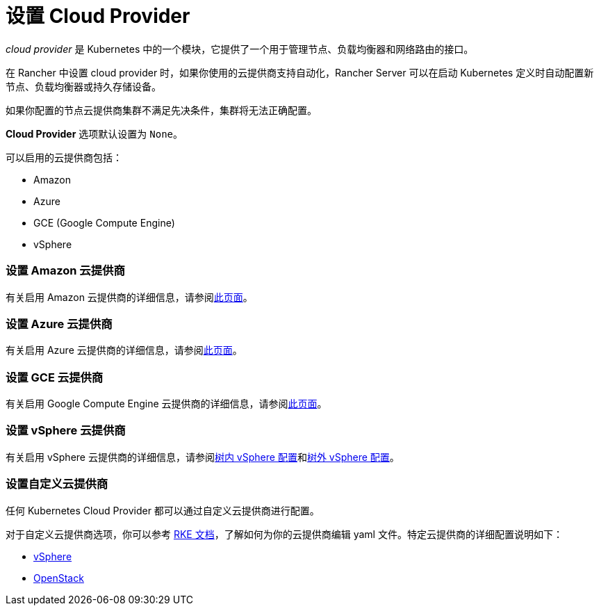 = 设置 Cloud Provider

_cloud provider_ 是 Kubernetes 中的一个模块，它提供了一个用于管理节点、负载均衡器和网络路由的接口。

在 Rancher 中设置 cloud provider 时，如果你使用的云提供商支持自动化，Rancher Server 可以在启动 Kubernetes 定义时自动配置新节点、负载均衡器或持久存储设备。

如果你配置的节点云提供商集群不满足先决条件，集群将无法正确配置。

*Cloud Provider* 选项默认设置为 `None`。

可以启用的云提供商包括：

* Amazon
* Azure
* GCE (Google Compute Engine)
* vSphere

=== 设置 Amazon 云提供商

有关启用 Amazon 云提供商的详细信息，请参阅xref:../how-to-guides/new-user-guides/kubernetes-clusters-in-rancher-setup/set-up-cloud-providers/amazon.adoc[此页面]。

=== 设置 Azure 云提供商

有关启用 Azure 云提供商的详细信息，请参阅xref:../how-to-guides/new-user-guides/kubernetes-clusters-in-rancher-setup/set-up-cloud-providers/azure.adoc[此页面]。

=== 设置 GCE 云提供商

有关启用 Google Compute Engine 云提供商的详细信息，请参阅xref:../how-to-guides/new-user-guides/kubernetes-clusters-in-rancher-setup/set-up-cloud-providers/google-compute-engine.adoc[此页面]。

=== 设置 vSphere 云提供商

有关启用 vSphere 云提供商的详细信息，请参阅xref:../how-to-guides/new-user-guides/kubernetes-clusters-in-rancher-setup/set-up-cloud-providers/configure-in-tree-vsphere.adoc[树内 vSphere 配置]和xref:../how-to-guides/new-user-guides/kubernetes-clusters-in-rancher-setup/set-up-cloud-providers/configure-out-of-tree-vsphere.adoc[树外 vSphere 配置]。

=== 设置自定义云提供商

任何 Kubernetes Cloud Provider 都可以通过``自定义``云提供商进行配置。

对于自定义云提供商选项，你可以参考 https://rancher.com/docs/rke/latest/en/config-options/cloud-providers/[RKE 文档]，了解如何为你的云提供商编辑 yaml 文件。特定云提供商的详细配置说明如下：

* https://rke.docs.rancher.com/config-options/cloud-providers/vsphere[vSphere]
* https://rancher.com/docs/rke/latest/en/config-options/cloud-providers/openstack/[OpenStack]
